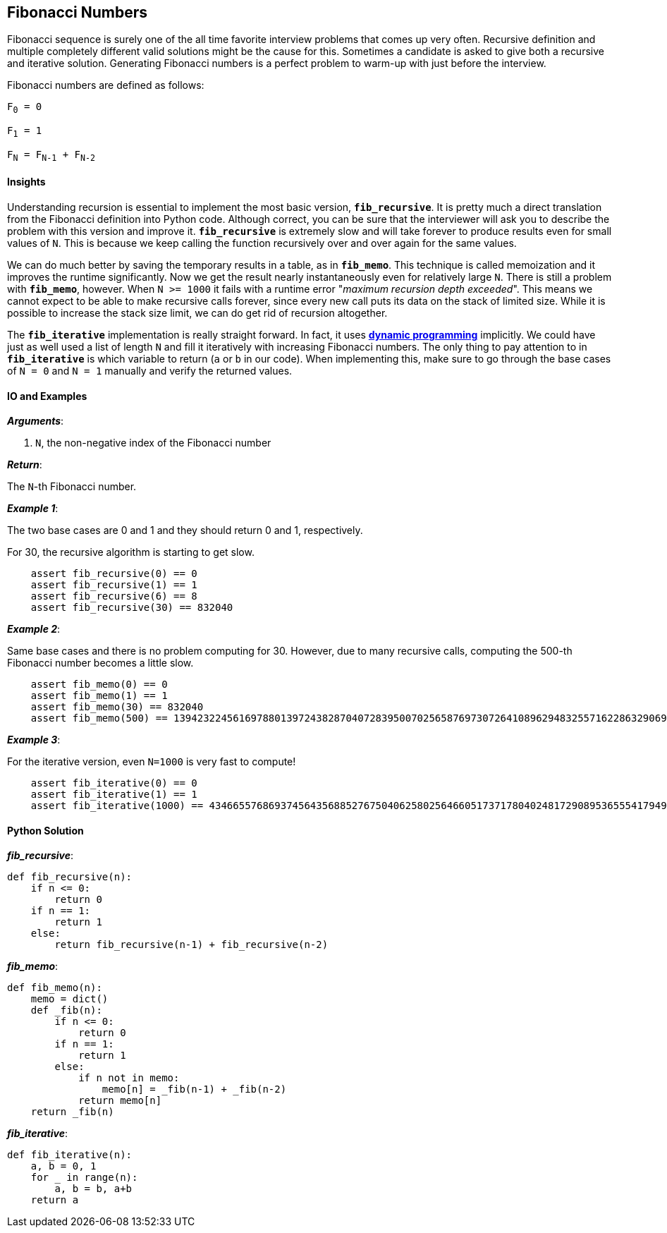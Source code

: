 == Fibonacci Numbers

Fibonacci sequence is surely one of the all time favorite interview problems that comes up very often.
Recursive definition and multiple completely different valid solutions might be the cause for this.
Sometimes a candidate is asked to give both a recursive and iterative solution.
Generating Fibonacci numbers is a perfect problem to warm-up with just before the interview.

Fibonacci numbers are defined as follows:

`F~0~ = 0`

`F~1~ = 1`

`F~N~ = F~N-1~ + F~N-2~`

==== Insights

Understanding recursion is essential to implement the most basic version, `*fib_recursive*`.
It is pretty much a direct translation from the Fibonacci definition into Python code.
Although correct, you can be sure that the interviewer will ask you to describe the problem with this version and improve it.
`*fib_recursive*` is extremely slow and will take forever to produce results even for small values of `N`.
This is because we keep calling the function recursively over and over again for the same values.

We can do much better by saving the temporary results in a table, as in `*fib_memo*`.
This technique is called memoization and it improves the runtime significantly.
Now we get the result nearly instantaneously even for relatively large `N`.
There is still a problem with `*fib_memo*`, however.
When `N >= 1000` it fails with a runtime error "_maximum recursion depth exceeded_".
This means we cannot expect to be able to make recursive calls forever,
since every new call puts its data on the stack of limited size.
While it is possible to increase the stack size limit, we can do get rid of recursion altogether.

The `*fib_iterative*` implementation is really straight forward.
In fact, it uses https://en.wikipedia.org/wiki/Dynamic_programminga[*dynamic programming*] implicitly.
We could have just as well used a list of length `N` and fill it iteratively with increasing Fibonacci numbers.
The only thing to pay attention to in `*fib_iterative*` is which variable to return (`a` or `b` in our code).
When implementing this, make sure to go through the base cases of `N = 0` and `N = 1` manually and verify the returned values.


==== IO and Examples

*_Arguments_*:

1. `N`, the non-negative index of the Fibonacci number

*_Return_*:

The `N`-th Fibonacci number.

*_Example 1_*:

The two base cases are 0 and 1 and they should return 0 and 1, respectively.

For 30, the recursive algorithm is starting to get slow.

[source,python]

    assert fib_recursive(0) == 0
    assert fib_recursive(1) == 1
    assert fib_recursive(6) == 8
    assert fib_recursive(30) == 832040

*_Example 2_*:

Same base cases and there is no problem computing for 30.
However, due to many recursive calls, computing the 500-th Fibonacci number becomes a little slow.

[source,python]

    assert fib_memo(0) == 0
    assert fib_memo(1) == 1
    assert fib_memo(30) == 832040
    assert fib_memo(500) == 139423224561697880139724382870407283950070256587697307264108962948325571622863290691557658876222521294125

*_Example 3_*:

For the iterative version, even `N=1000` is very fast to compute!

[source,python]
    assert fib_iterative(0) == 0
    assert fib_iterative(1) == 1
    assert fib_iterative(1000) == 43466557686937456435688527675040625802564660517371780402481729089536555417949051890403879840079255169295922593080322634775209689623239873322471161642996440906533187938298969649928516003704476137795166849228875

==== Python Solution

*_fib_recursive_*:

[source,python]
----
def fib_recursive(n):
    if n <= 0:
        return 0
    if n == 1:
        return 1
    else:
        return fib_recursive(n-1) + fib_recursive(n-2)
----

*_fib_memo_*:

[source,python]
----
def fib_memo(n):
    memo = dict()
    def _fib(n):
        if n <= 0:
            return 0
        if n == 1:
            return 1
        else:
            if n not in memo:
                memo[n] = _fib(n-1) + _fib(n-2)
            return memo[n]
    return _fib(n)
----

*_fib_iterative_*:

[source,python]
----
def fib_iterative(n):
    a, b = 0, 1
    for _ in range(n):
        a, b = b, a+b
    return a
----
